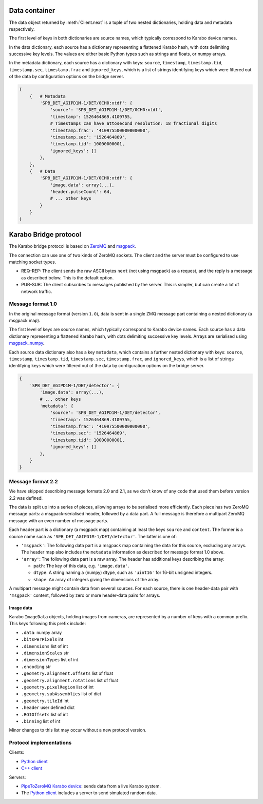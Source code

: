 .. _karabo_bridge_protocol:

Data container
==============

The data object returned by :meth:`Client.next` is a tuple of two nested
dictionaries, holding data and metadata respectively.

The first level of keys in both dictionaries are source names,
which typically correspond to Karabo device names.

In the data dictionary, each source has a dictionary representing a flattened
Karabo hash, with dots delimiting successive key levels.
The values are either basic Python types such as strings and floats,
or numpy arrays.

In the metadata dictionary, each source has a dictionary with keys: ``source``,
``timestamp``, ``timestamp.tid``, ``timestamp.sec``, ``timestamp.frac``
and ``ignored_keys``, which is a list of strings identifying keys which were
filtered out of the data by configuration options on the bridge server.

.. code-block:: python

    (
        {   # Metadata
            'SPB_DET_AGIPD1M-1/DET/0CH0:xtdf': {
                'source': 'SPB_DET_AGIPD1M-1/DET/0CH0:xtdf',
                'timestamp': 1526464869.4109755,
                # Timestamps can have attosecond resolution: 18 fractional digits
                'timestamp.frac': '410975500000000000',
                'timestamp.sec': '1526464869',
                'timestamp.tid': 10000000001,
                'ignored_keys': []
            },
        },
        {   # Data
            'SPB_DET_AGIPD1M-1/DET/0CH0:xtdf': {
                'image.data': array(...),
                'header.pulseCount': 64,
                # ... other keys
            }
        }
    )


Karabo Bridge protocol
======================

The Karabo bridge protocol is based on `ZeroMQ <http://zeromq.org/>`_ and
`msgpack <https://msgpack.org/>`_.

The connection can use one of two kinds of ZeroMQ sockets. The client and the
server must be configured to use matching socket types.

* REQ-REP: The client sends the raw ASCII bytes ``next`` (not using msgpack)
  as a request, and the reply is a message as described below. This is the
  default option.
* PUB-SUB: The client subscribes to messages published by the server.
  This is simpler, but can create a lot of network traffic.

Message format 1.0
------------------

In the original message format (version ``1.0``), data is sent in a single
ZMQ message part containing a nested dictionary (a msgpack map).

The first level of keys are source names, which typically correspond to Karabo
device names. Each source has a data dictionary representing a flattened Karabo
hash, with dots delimiting successive key levels.
Arrays are serialised using `msgpack_numpy <https://github.com/lebedov/msgpack-numpy>`_.

Each source data dictionary also has a key ``metadata``,
which contains a further nested dictionary with keys:
``source``, ``timestamp``, ``timestamp.tid``, ``timestamp.sec``, ``timestamp.frac``,
and ``ignored_keys``, which is a list of strings identifying keys which were
filtered out of the data by configuration options on the bridge server.

.. code-block:: python

    {
        'SPB_DET_AGIPD1M-1/DET/detector': {
            'image.data': array(...),
            # ... other keys
            'metadata': {
                'source': 'SPB_DET_AGIPD1M-1/DET/detector',
                'timestamp': 1526464869.4109755,
                'timestamp.frac': '410975500000000000',
                'timestamp.sec': '1526464869',
                'timestamp.tid': 10000000001,
                'ignored_keys': []
            },
        }
    }

Message format 2.2
------------------

We have skipped describing message formats 2.0 and 2.1, as we don't know of any
code that used them before version 2.2 was defined.

The data is split up into a series of pieces,
allowing arrays to be serialised more efficiently.
Each piece has two ZeroMQ message parts: a msgpack-serialised header,
followed by a data part.
A full message is therefore a multipart ZeroMQ message with an even number
of message parts.

Each header part is a dictionary (a msgpack map) containing at least the keys
``source`` and ``content``. The former is a source name such as
``'SPB_DET_AGIPD1M-1/DET/detector'``. The latter is one of:

* ``'msgpack'``: The following data part is a msgpack map containing the data
  for this source, excluding any arrays.
  The header map also includes the ``metadata`` information
  as described for message format 1.0 above.
* ``'array'``: The following data part is a raw array. The header
  has additional keys describing the array:

  * ``path``: The key of this data, e.g. ``'image.data'``.
  * ``dtype``: A string naming a (numpy) dtype, such as ``'uint16'`` for
    16-bit unsigned integers.
  * ``shape``: An array of integers giving the dimensions of the array.

A multipart message might contain data from several sources.
For each source, there is one header-data pair with ``'msgpack'`` content,
followed by zero or more header-data pairs for arrays.

.. versionchanged:: 2.2

  Moved metadata from the data to the header.

Image data
~~~~~~~~~~

Karabo ``ImageData`` objects, holding images from cameras, are represented by a
number of keys with a common prefix. This keys following this prefix include:

- ``.data``: numpy array
- ``.bitsPerPixels`` int
- ``.dimensions`` list of int
- ``.dimensionScales`` str
- ``.dimensionTypes`` list of int
- ``.encoding`` str
- ``.geometry.alignment.offsets`` list of float
- ``.geometry.alignment.rotations`` list of float
- ``.geometry.pixelRegion`` list of int
- ``.geometry.subAssemblies`` list of dict
- ``.geometry.tileId`` int
- ``.header`` user defined dict
- ``.ROIOffsets``  list of int
- ``.binning`` list of int

Minor changes to this list may occur without a new protocol version.

Protocol implementations
------------------------

Clients:

* `Python client <https://github.com/European-XFEL/karabo-bridge-py>`_
* `C++ client <https://github.com/European-XFEL/karabo-bridge-cpp>`_

Servers:

* `PipeToZeroMQ Karabo device <https://in.xfel.eu/gitlab/karaboDevices/PipeToZeroMQ>`_:
  sends data from a live Karabo system.
* The `Python client`_ includes a server to send simulated random data.
